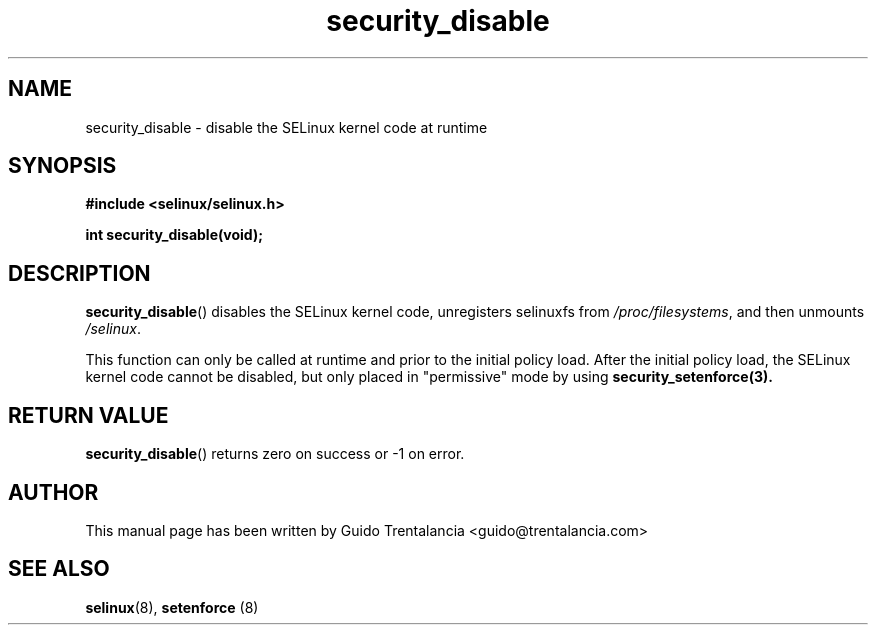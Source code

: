 .TH "security_disable" "3" "21 Nov 2009" "" "SELinux API documentation"
.SH "NAME"
security_disable \- disable the SELinux kernel code at runtime
.
.SH "SYNOPSIS"
.B #include <selinux/selinux.h>
.sp
.BI "int security_disable(void);"
.
.SH "DESCRIPTION"
.BR security_disable ()
disables the SELinux kernel code, unregisters selinuxfs from
.IR /proc/filesystems ,
and then unmounts
.IR /selinux .
.sp
This function can only be called at runtime and prior to the initial policy
load. After the initial policy load, the SELinux kernel code cannot be disabled,
but only placed in "permissive" mode by using
.BR security_setenforce(3).
.
.SH "RETURN VALUE"
.BR security_disable ()
returns zero on success or \-1 on error.
.
.SH "AUTHOR"
This manual page has been written by Guido Trentalancia <guido@trentalancia.com>
.
.SH "SEE ALSO"
.BR selinux (8), " setenforce "(8)

